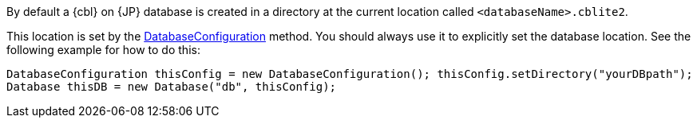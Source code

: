 // BEGIN: inclusion-platform-specific - {module-partials}database-finding-file.adoc[]
// Java method for finding the database
By default a {cbl} on {JP} database is created in a directory at the current location called  `<databaseName>.cblite2`.

This location is set by the link:{url-api-references}/com/couchbase/lite/DatabaseConfiguration.html[DatabaseConfiguration] method. You should always use it to explicitly set the database location. See the following example  for how to do this:

[source, source-language]
----
DatabaseConfiguration thisConfig = new DatabaseConfiguration(); thisConfig.setDirectory("yourDBpath");
Database thisDB = new Database("db", thisConfig);
----

// END: inclusion-platform-specific - {module-partials}database-finding-file.adoc[]